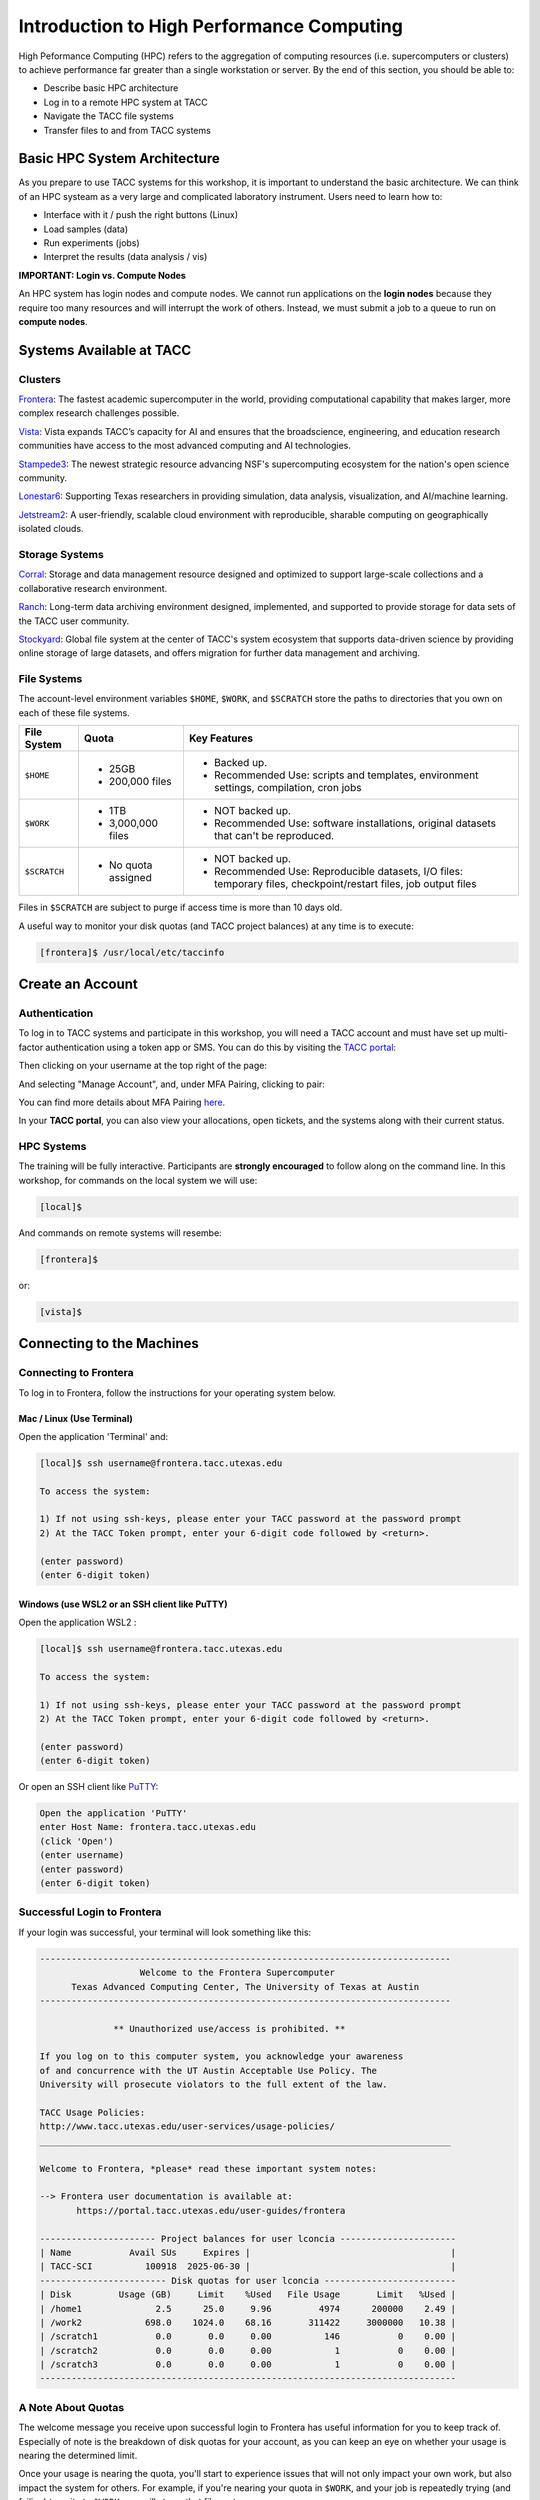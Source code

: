 Introduction to High Performance Computing
==========================================

High Peformance Computing (HPC) refers to the aggregation of computing resources (i.e. supercomputers
or clusters) to achieve performance far greater than a single workstation or server. By the end of this
section, you should be able to:

* Describe basic HPC architecture
* Log in to a remote HPC system at TACC
* Navigate the TACC file systems
* Transfer files to and from TACC systems


Basic HPC System Architecture
-----------------------------

As you prepare to use TACC systems for this workshop, it is important to understand the basic
architecture. We can think of an HPC systeam as a very large and complicated laboratory instrument.
Users need to learn how to:

* Interface with it / push the right buttons (Linux)
* Load samples (data)
* Run experiments (jobs)
* Interpret the results (data analysis / vis)

.. image:: ./images/hpc_schematic.png
   :target: ./images/hpc_schematic.png
   :alt: HPC System Architecture


**IMPORTANT: Login vs. Compute Nodes**

An HPC system has login nodes and compute nodes. We cannot run applications on the **login nodes**
because they require too many resources and will interrupt the work of others. Instead, we must
submit a job to a queue to run on **compute nodes**.


Systems Available at TACC
-------------------------

Clusters
~~~~~~~~

`Frontera <https://tacc.utexas.edu/systems/frontera/>`_: The fastest academic supercomputer in the
world, providing computational capability that makes larger, more complex research challenges possible.

`Vista <https://tacc.utexas.edu/systems/vista/>`_: Vista expands TACC’s capacity for AI and ensures
that the broadscience, engineering, and education research communities have access to the most
advanced computing and AI technologies.

`Stampede3 <https://tacc.utexas.edu/systems/stampede3/>`_: The newest strategic resource advancing NSF's
supercomputing ecosystem for the nation's open science community.

`Lonestar6 <https://tacc.utexas.edu/systems/lonestar6/>`_: Supporting Texas researchers in providing
simulation, data analysis, visualization, and AI/machine learning.

`Jetstream2 <https://tacc.utexas.edu/systems/jetstream2/>`_:
A user-friendly, scalable cloud environment with reproducible, sharable computing on geographically
isolated clouds.


Storage Systems
~~~~~~~~~~~~~~~

`Corral <https://tacc.utexas.edu/systems/corral/>`_: Storage and data management resource designed
and optimized to support large-scale collections and a collaborative research environment.

`Ranch <https://tacc.utexas.edu/systems/ranch/>`_: Long-term data archiving environment designed,
implemented, and supported to provide storage for data sets of the TACC user community.

`Stockyard <https://tacc.utexas.edu/systems/stockyard/>`_: Global file system at the center of TACC's
system ecosystem that supports data-driven science by providing online storage of large datasets, and
offers migration for further data management and archiving.


File Systems
~~~~~~~~~~~~

The account-level environment variables ``$HOME``, ``$WORK``, and ``$SCRATCH`` store the paths to
directories that you own on each of these file systems. 
 

+---------------------+-----------------------------------+--------------------------------------------------------------------------------------------------------------------+
| File System         | Quota                             | Key Features                                                                                                       | 
+=====================+===================================+====================================================================================================================+
| ``$HOME``           |- 25GB                             |- Backed up.                                                                                                        |
|                     |- 200,000 files                    |- Recommended Use: scripts and templates, environment settings, compilation, cron jobs                              |
+---------------------+-----------------------------------+--------------------------------------------------------------------------------------------------------------------+
| ``$WORK``           |- 1TB                              |- NOT backed up.                                                                                                    |
|                     |- 3,000,000 files                  |- Recommended Use: software installations, original datasets that can't be reproduced.                              |
+---------------------+-----------------------------------+--------------------------------------------------------------------------------------------------------------------+
| ``$SCRATCH``        |- No quota assigned                |- NOT backed up.                                                                                                    |
|                     |                                   |                                                                                                                    |
|                     |                                   |- Recommended Use: Reproducible datasets, I/O files: temporary files, checkpoint/restart files, job output files    |
+---------------------+-----------------------------------+--------------------------------------------------------------------------------------------------------------------+


Files in ``$SCRATCH`` are subject to purge if access time is more than 10 days old.

A useful way to monitor your disk quotas (and TACC project balances) at any time is to execute:

.. code-block:: console

   [frontera]$ /usr/local/etc/taccinfo


Create an Account
-----------------

Authentication 
~~~~~~~~~~~~~~

To log in to TACC systems and participate in this workshop, you will need a TACC account and must
have set up multi-factor authentication using a token app or SMS.  You can do this by visiting the
`TACC portal <https://tacc.utexas.edu/portal/login>`_:

.. image:: ./images/TACC_login.png
   :target: ./images/TACC_login.png
   :alt: TACC login page
   :width: 400px
   :align: center

Then clicking on your username at the top right of the page:

.. image:: ./images/TACC_dashboard.png
   :target: ./images/TACC_dashboard.png
   :alt: TACC Dashboard
   :width: 800px
   :align: center

 
And selecting "Manage Account", and, under MFA Pairing, clicking to pair:

.. image:: ./images/TACC_MFA_pairing.png
   :target: ./images/TACC_MFA_pairing.png
   :alt: TACC MFA pairing
   :width: 800px
   :align: center


You can find more details about MFA Pairing `here <https://docs.tacc.utexas.edu/basics/mfa/>`_.

In your **TACC portal**, you can also view your allocations, open tickets, and the systems along with
their current status.


HPC Systems
~~~~~~~~~~~

The training will be fully interactive. Participants are **strongly encouraged** to follow along on
the command line. In this workshop, for commands on the local system we will use:

.. code-block:: console

   [local]$


And commands on remote systems will resembe:

.. code-block:: console

   [frontera]$ 

or:

.. code-block:: console

   [vista]$


Connecting to the Machines
--------------------------
 
Connecting to Frontera
~~~~~~~~~~~~~~~~~~~~~~

To log in to Frontera, follow the instructions for your operating system below.


Mac / Linux (Use Terminal)
^^^^^^^^^^^^^^^^^^^^^^^^^^

Open the application 'Terminal' and:

.. code-block:: console
   
   [local]$ ssh username@frontera.tacc.utexas.edu

   To access the system:
   
   1) If not using ssh-keys, please enter your TACC password at the password prompt
   2) At the TACC Token prompt, enter your 6-digit code followed by <return>.

   (enter password)
   (enter 6-digit token)



Windows (use WSL2 or an SSH client like PuTTY)
^^^^^^^^^^^^^^^^^^^^^^^^^^^^^^^^^^^^^^^^^^^^^^

Open the application WSL2 :

.. code-block:: console
   
   [local]$ ssh username@frontera.tacc.utexas.edu

   To access the system:
   
   1) If not using ssh-keys, please enter your TACC password at the password prompt
   2) At the TACC Token prompt, enter your 6-digit code followed by <return>.

   (enter password)
   (enter 6-digit token)


Or open an SSH client like `PuTTY <https://www.chiark.greenend.org.uk/~sgtatham/putty/latest.html>`_:

.. code-block:: console

   Open the application 'PuTTY'
   enter Host Name: frontera.tacc.utexas.edu
   (click 'Open')
   (enter username)
   (enter password)
   (enter 6-digit token)


Successful Login to Frontera
~~~~~~~~~~~~~~~~~~~~~~~~~~~~

If your login was successful, your terminal will look something like this:

.. code-block:: console 

   ------------------------------------------------------------------------------
                      Welcome to the Frontera Supercomputer
         Texas Advanced Computing Center, The University of Texas at Austin
   ------------------------------------------------------------------------------
   
                 ** Unauthorized use/access is prohibited. **
   
   If you log on to this computer system, you acknowledge your awareness
   of and concurrence with the UT Austin Acceptable Use Policy. The
   University will prosecute violators to the full extent of the law.
   
   TACC Usage Policies:
   http://www.tacc.utexas.edu/user-services/usage-policies/
   ______________________________________________________________________________
   
   Welcome to Frontera, *please* read these important system notes:
   
   --> Frontera user documentation is available at:
          https://portal.tacc.utexas.edu/user-guides/frontera
   
   ---------------------- Project balances for user lconcia ----------------------
   | Name           Avail SUs     Expires |                                      |
   | TACC-SCI          100918  2025-06-30 |                                      |
   ------------------------ Disk quotas for user lconcia -------------------------
   | Disk         Usage (GB)     Limit    %Used   File Usage       Limit   %Used |
   | /home1              2.5      25.0     9.96         4974      200000    2.49 |
   | /work2            698.0    1024.0    68.16       311422     3000000   10.38 |
   | /scratch1           0.0       0.0     0.00          146           0    0.00 |
   | /scratch2           0.0       0.0     0.00            1           0    0.00 |
   | /scratch3           0.0       0.0     0.00            1           0    0.00 |
   -------------------------------------------------------------------------------

 
A Note About Quotas
~~~~~~~~~~~~~~~~~~~

The welcome message you receive upon successful login to Frontera has useful information
for you to keep track of. Especially of note is the breakdown of disk quotas for your account,
as you can keep an eye on whether your usage is nearing the determined limit. 

Once your usage is nearing the quota, you'll start to experience issues that will not only
impact your own work, but also impact the system for others. For example, if you're nearing
your quota in ``$WORK``, and your job is repeatedly trying (and failing) to write to ``$WORK``,
you will stress that file system.


Another useful way to monitor your disk quotas (and TACC project balances) at any time is to execute:

.. code-block:: console

   [frontera]$ /usr/local/etc/taccinfo


Transferring Files
------------------

Creating and Changing Folders
~~~~~~~~~~~~~~~~~~~~~~~~~~~~~

On a Windows or Mac desktop, our present location determines what files and folders
we can access. I can "see" my present location visually with the help of the graphic
interface - I could be looking at my Desktop, or the contents of a folder, for example.
In a Linux command-line interface, we lack the same visual cues to tell us what our
location is. Instead, we use a command - ``pwd`` (print working directory) - to tell
us our present location. Try executing this command on Frontera:

.. code-block:: console

   [frontera]$ pwd
   /home1/03302/lconcia

This home location on the Linux filesystem is unique for each user, and it is roughly
analogous to C:\\Users\\username on Windows, or /Users/username on Mac.

To see what files and folders are available at this location, use the ``ls`` (list) command:

.. code-block:: console

   [frontera]$ ls

I have no files or folders in my home directory yet, so I do not get a response.
We can create some folders using the ``mkdir`` (make directory) command. The words 
'folder' and 'directory' are interchangeable:

.. code-block:: console

   [frontera]$ mkdir folder1
   [frontera]$ mkdir folder2

.. code-block:: console

   [frontera]$ ls
   folder1 folder2

Now we have some folders to work with. To "open" a folder, navigate into that folder 
using the ``cd`` (change directory) command. This process is analogous to double-clicking 
a folder on Windows or Mac:

.. code-block:: console

   [frontera]$ pwd
   /home1/03302/lconcia
   [frontera]$ cd folder1
   [frontera]$ pwd
   /home1/03302/lconcia/folder1

Use ``ls`` to list the contents. What do you expect to see?

.. code-block:: console

   [frontera]$ ls

There is nothing there because we have not made anything yet. Next, we will navigate back to the 
home directory. So far we have seen how to navigate "down" into folders, but how do we navigate 
back "up" to the parent folder? There are different ways to do it. For example, we could use a
shortcut, ``..``,  which refers to the **parent folder** - one level higher than the current location:

.. code-block:: console

   [frontera]$ cd ..
   [frontera]$ pwd
   /home1/03302/lconcia

We are back in our home directory. Instead, we could specify 
the complete path of where we want to go, in this case ``cd /home1/03302/lconcia``.
Finally, let's remove the directories we have made, using ``rm -r`` to remove our parent 
folder ``folder1`` and its subfolders. The ``-r`` command line option recursively removes subfolders 
and files located "down" the parent directory. ``-r`` is required for folders.

.. code-block:: console

   [frontera]$ rm -r folder1
   [frontera]$ ls 
   folder2


Transferring Files to and from Frontera
~~~~~~~~~~~~~~~~~~~~~~~~~~~~~~~~~~~~~~~

To practice transferring files to Frontera's ``$WORK`` and ``$SCRATCH``, we need to identify the 
path to our ``$WORK`` and ``$SCRATCH`` directory.  To identify these paths, we can use helpful
command shortcuts.

To identify the path to our ``$WORK`` directory, we can use ``cd $WORK`` or the helpful shortcut
``cdw``:

.. code-block:: console
   
   [frontera]$ cdw
   [frontera]$ pwd
   /work2/03302/lconcia/frontera

To identify the path to our ``$SCRATCH`` directory, we can use ``cd $SCRATCH`` or the helpful
shortcut ``cds``:

.. code-block:: console
   
   [frontera]$ cds
   [frontera]$ pwd
   /scratch1/03302/lconcia

Copying files from your local computer to Frontera's ``$WORK`` would require the ``scp`` command
(Windows users use the program "WinSCP"):

.. code-block:: console

   [local]$ scp my_file lconcia@frontera.tacc.utexas.edu:/work2/03302/lconcia/frontera
   (enter password)
   (enter token)

In this command, you specify the name of the file you want to transfer (``my_file``), the username
(``lconcia``), the hostname (``frontera.tacc.utexas.edu``), and the path you want to put the file
(``/work2/03302/lconcia/frontera``). Take careful notice of the separators including spaces, the @
symbol, and the colon. 

Copying files from your local computer **to** Frontera's ``$SCRATCH`` using ``scp``:

.. code-block:: console

   [local]$ scp my_file lconcia@frontera.tacc.utexas.edu:/scratch1/03302/lconcia/frontera
   (enter password)
   (enter token)

Copy files **from** Frontera to your local computer using the following:

.. code-block:: console

   [local]$ scp lconcia@frontera.tacc.utexas.edu:/work2/03302/lconcia/frontera/my_file ./
   (enter password)
   (enter token)

Note: If you wanted to copy ``my_file`` from ``$SCRATCH``, the path you would specify after the
colon would be ``/scratch1/03302/lconcia/frontera/my_file``.
 
Instead of files, full directories can be copied using the "recursive" flag (``scp -r ...``). 

This is just the basics of copying files. See example ``scp`` usage
`here <https://en.wikipedia.org/wiki/Secure_copy>`__.


EXERCISE
^^^^^^^^

1. Download the `file firststeps.zip <https://github.com/TACC/life_sciences_ml_at_tacc/raw/refs/heads/main/docs/section1/files/firststeps.zip>`_.
2. Login to Frontera.
3. Identify your ``$WORK`` directory path using ``cdw`` and ``pwd``.
4. From your local computer, copy the file ``firststeps.zip`` to Frontera. (You will need to know where
   the file ``firststeps.zip`` was downloaded on your local computer and navigate to this folder.)
5. Login to Frontera, navigate to your ``$WORK``, and unzip the file using ``unzip firststeps.zip``.

.. toggle:: Click to show the answer

   1. Download the `file firststeps.zip <https://github.com/TACC/life_sciences_ml_at_tacc/raw/refs/heads/main/docs/section1/files/firststeps.zip>`_.

   2. Login to Frontera:

      .. code-block:: console
   
         [local]$ ssh username@frontera.tacc.utexas.edu
         (enter password)
         (enter 6-digit token)
   
   3. Identify your ``$WORK`` directory path using ``cdw`` and ``pwd``.

      .. code-block:: console
   
         [frontera]$ cdw
         [frontera]$ pwd
         /work2/03302/lconcia/frontera
         [frontera]$ logout

   4. From your local computer, copy the file ``firststeps.zip`` to Frontera. (You will need to know
      where the file ``firststeps.zip`` was downloaded on your local computer and navigate to this folder.)

      .. code-block:: console

         [local]$ scp firststeps.zip lconcia@frontera.tacc.utexas.edu:/work2/03302/lconcia/frontera
         (enter password)
         (enter token)

   5. Login to Frontera, navigate to your ``$WORK``, and unzip the file using ``unzip firststeps.zip``.

      .. code-block:: console
         
         [local]$ ssh username@frontera.tacc.utexas.edu
         (enter password)
         (enter 6-digit token)
         [frontera]$ cdw
         [frontera]$ unzip firststeps.zip



Review of Topics Covered
~~~~~~~~~~~~~~~~~~~~~~~~

+------------------------------------+-------------------------------------------------+
| Command                            |          Effect                                 |
+====================================+=================================================+
| ``pwd``                            |  print working directory                        |
+------------------------------------+-------------------------------------------------+
| ``ls``                             |  list files and directories                     |
+------------------------------------+-------------------------------------------------+
| ``mkdir dir_name``                 |  make a new directory                           |
+------------------------------------+-------------------------------------------------+
| ``cd dir_name/``                   |  navigate into a directory                      |
+------------------------------------+-------------------------------------------------+
| ``rm -r dir_name/``                |  remove a directory and its contents            |
+------------------------------------+-------------------------------------------------+
| ``.`` or ``./``                    |  refers to the present location                 |
+------------------------------------+-------------------------------------------------+
| ``..`` or ``../``                  |  refers to the parent directory                 |
+------------------------------------+-------------------------------------------------+
| ``cd $WORK``, ``cdw``              |  Navigate to ``$WORK`` file system              |
+------------------------------------+-------------------------------------------------+
| ``cd $SCRATCH``, ``cds``           |  Navigate to ``$SCRATCH`` file system           |
+------------------------------------+-------------------------------------------------+
| ``scp local remote``               |  Copy a file from local to remote               |
+------------------------------------+-------------------------------------------------+
| ``scp remote local``               |  Copy a file from remote to local               |
+------------------------------------+-------------------------------------------------+



Tips for Success
----------------

Read the `documentation <https://docs.tacc.utexas.edu/>`_.

* Learn node schematics, limitations, file systems, rules
* Learn about the scheduler, queues, policies
* Determine the right resource for the job


User Responsibility on Shared Resources
~~~~~~~~~~~~~~~~~~~~~~~~~~~~~~~~~~~~~~~

HPC systems are shared resources. Your jobs and activity on a cluster, if mismanaged,
can affect others. TACC staff are always `available to help <https://www.tacc.utexas.edu/about/help/>`_.
